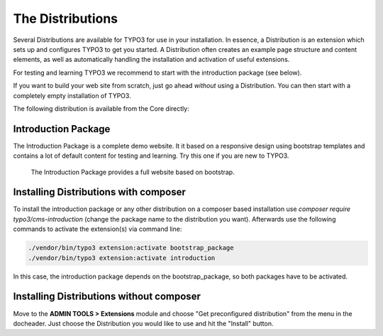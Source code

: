 ﻿.. include:: ../../Includes.txt


.. _the-distributions:

=================
The Distributions
=================

Several Distributions are available for TYPO3 for use in your installation. In
essence, a Distribution is an extension which sets up and configures TYPO3 to
get you started. A Distribution often creates an example page structure and
content elements, as well as automatically handling the installation and
activation of useful extensions. 

For testing and learning TYPO3 we recommend to start with the introduction package
(see below).

If you want to build your web site from scratch, just go ahead *without*
using a Distribution. You can then start with a completely empty
installation of TYPO3.

The following distribution is available from the Core directly:

.. _introduction-package:

Introduction Package
====================

The Introduction Package is a complete demo website. It it based on a
responsive design using bootstrap templates and contains a lot of default
content for testing and learning. Try this one if you are new to TYPO3.

.. figure:: ../../Images/IntroductionPackage.png
   :alt: Introduction Package
   :class: with-shadow

   The Introduction Package provides a full website based on bootstrap.


Installing Distributions with composer
======================================

To install the introduction package or any other distribution on a composer
based installation use `composer require typo3/cms-introduction` (change
the package name to the distribution you want). Afterwards use the
following commands to activate the extension(s) via command line:

.. code-block:: shell

   ./vendor/bin/typo3 extension:activate bootstrap_package
   ./vendor/bin/typo3 extension:activate introduction

In this case, the introduction package depends on the bootstrap_package, so
both packages have to be activated.

.. _installing-distributions:

Installing Distributions without composer
=========================================

Move to the **ADMIN TOOLS > Extensions** module and choose
"Get preconfigured distribution" from the menu in the docheader.
Just choose the Distribution you would like to use and hit the "Install"
button.
